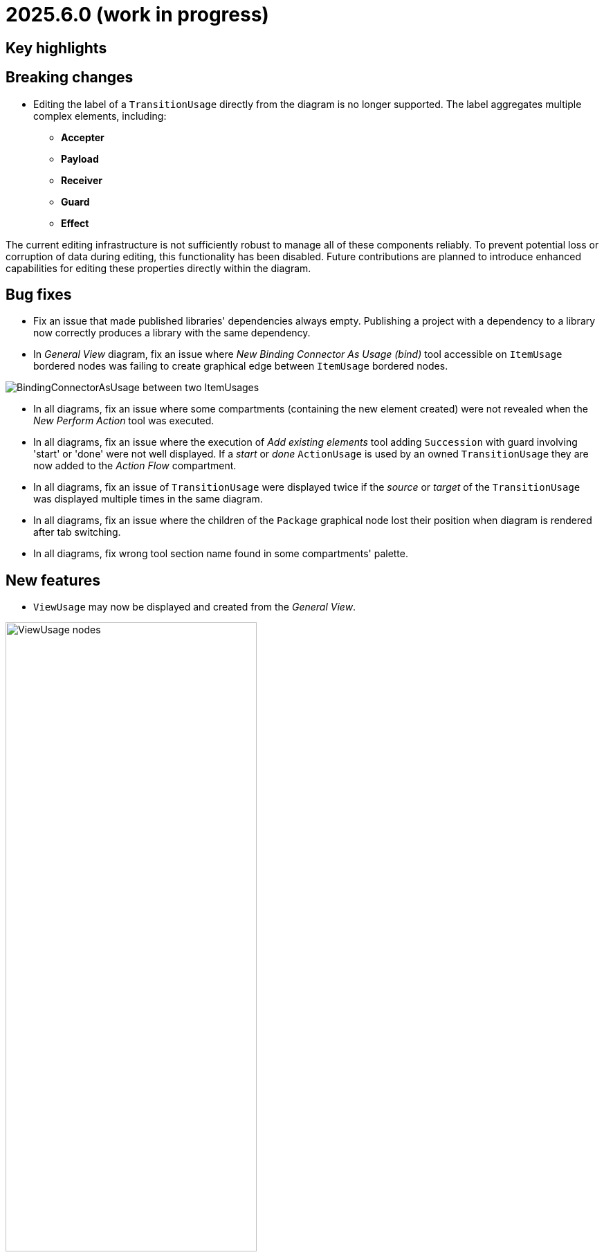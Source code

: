 = 2025.6.0 (work in progress)

== Key highlights


== Breaking changes

- Editing the label of a `TransitionUsage` directly from the diagram is no longer supported.
The label aggregates multiple complex elements, including:

* **Accepter**
* **Payload**
* **Receiver**
* **Guard**
* **Effect**

The current editing infrastructure is not sufficiently robust to manage all of these components reliably.
To prevent potential loss or corruption of data during editing, this functionality has been disabled.
Future contributions are planned to introduce enhanced capabilities for editing these properties directly within the diagram.

== Bug fixes

- Fix an issue that made published libraries' dependencies always empty.
Publishing a project with a dependency to a library now correctly produces a library with the same dependency.
- In _General View_ diagram, fix an issue where _New Binding Connector As Usage (bind)_ tool accessible on `ItemUsage` bordered nodes was failing to create graphical edge between `ItemUsage` bordered nodes.

image::BindingConnectorAsUsageOnItemUsage.png[BindingConnectorAsUsage between two ItemUsages]

- In all diagrams, fix an issue where some compartments (containing the new element created) were not revealed when the _New Perform Action_ tool was executed.
- In all diagrams, fix an issue where the execution of _Add existing elements_ tool adding `Succession` with guard involving 'start' or 'done' were not well displayed.
If a _start_ or _done_ `ActionUsage` is used by an owned `TransitionUsage` they are now added to the _Action Flow_ compartment.
- In all diagrams, fix an issue of `TransitionUsage` were displayed twice if the _source_ or _target_ of the `TransitionUsage` was displayed multiple times in the same diagram.
- In all diagrams, fix an issue where the children of the `Package` graphical node lost their position when diagram is rendered after tab switching.
- In all diagrams, fix wrong tool section name found in some compartments' palette.

== New features

- `ViewUsage` may now be displayed and created from the _General View_.

image::view-usage-nodes.png[ViewUsage nodes, width=65%,height=65%]


== Improvements

- In _General View_ diagram, `ConnectionDefinition` are now also represented as graphical elements:

image::connection-definition-nodes.png[Connection Definition graphical elements, width=60%,height=60%]

- New tool `New Exhibit State with referenced State` has been added to the palette of the `Part Usage` (inside the `Behavior` section).
This tool allows to create a new `Exhibit State` element referencing an existing `State Usage` selected using a dedicated selection dialog.

- Implement textual export of `ForkNode` such as:

```
action action1 {
    action a1;
    action a2;
    fork fork1;
    then a1;
    then a2;
    first start then fork1;
}
action action2 {
    action a1;
    action a2;
    fork fork1 {
        /* doc1 */
    }
    then a1;
    then a2;
    first start then fork1;
}
```

- Implement textual export of `JoinNode` such as:

```
action action1 {
    action a1;
    action a2;
    fork fork1;
    then a1;
    then a2;
    join join1;
    first start then fork1;
    first a1 then join1;
    first a2 then join1;
    then done;
}
```

- Implement textual export of `MergeNode` such as:

```
action action1 {
    action a1;
    action a2;
    fork fork1;
    then a1;
    then a2;
    merge merge1;
    first start then fork1;
    first a1 then merge1;
    first a2 then merge1;
}
```

- Add `ItemUsage` as _bordered nodes_ on `ActionUsage` and `ActionDefinition` in the _General View_ diagram.

image::ItemParameters.png[ItemUsage on ActionUsage and ActionUsage]

- Add `FlowConnectionUsage` from `ItemUsage` on _General View_ Diagram.

image::FlowConnectionUsageOnItems.png[FlowConnectionUsage on ItemUsages]

- Implement textual import/export of `AcceptActionUsage` such as in the following model:

```
action a1 {
    item def S1;
    item def S2;
    item def S3;
    port p1;
    port p2;
    port p3;
    action a1 accept s1 : S1 via p1;
    action a2 accept S2 via p2;
    accept S3 via p3;
}
```

- Type new `ViewUsage` from _Explorer_ view with _General View_ `ViewDefinition`.
When end-users click on _New Object_ on a semantic element, and select a `ViewUsage`, then a `ViewUsage` typed by default with the _General View_ `ViewDefinition` from the standard library will be created.

- Implement textual export of `TriggerInvocationExpression` such as in the following `TransitionUsage` using as a trigger a `TriggerInvocationExpression`:

```
part part1 {
    private import ScalarValues::*;
    action b {
        attribute f : Boolean;
    }
    action a1 {
        accept when b.f; // <- AcceptActionUsage using a TriggerInvocationExpression : when b.f
    }
}
```
- New tools have been introduced in `Behavior` section of `State` elements (Usage and Definition) to create state sub actions (`Entry`, `Do`, and `Exit`) referencing an existing `ActionUsage`.
Existing tools `New Entry Action`, `New Do Action` and `New Exit Action` have been updated to be aligned with SysMLV2 specification.

- In the _General View_ diagram, improve the label of `TransitionUsage` in order to be able to display the _accepter information.
For example for :

```
item def TurnOn;
state def OnOff2 {
    private import SI::*;
    private import ScalarValues::*;
    port commPort;
    attribute x : Real;
    state off;
    state on;
    state idle;
    transition off_on
    	first off
    	accept TurnOn via commPort
    	then on;
    transition on_off
    	first on
    	accept after 5 [min]
    	then off;
    transition on_idle
    	first on
    	if x > 0.0
    	then idle;
}
```

The _General View_ diagram will display `TransitionUsage` as:

image::StateTransitionUsageLabels.png[TransitionUsage labels]

- Add a `parameters` compartment on `ActionDefinition` in the _General View_ diagram, to display directed features.

image::release-notes-GV-actionDefinition-parameters.png[Parameters compartment on ActionDefinition]

- In the _General View_ diagram, the selection dialog to reference an existing `Action` when creating a new `Perform Action` has been improved to present those `Actions` in a hierarchical way.
- Make LibraryPackage's `isStandard` checkbox read-only in the details view.
At the moment SysON only supports KerML and SysML, and does not support the definition of other normative model libraries.
- Improve _New objects from text_ action in order to be able to resolve names against existing elements.
For example, in the following context:

```
action def ActionDefinition1 {
			action action1 {
				out item item1Out;
			}
			action action2 {
				in item item1In;
			}
		}
```

Using _New objects from text_ from _ActionDefinition1_ with the following content `flow action1.item1Out to action2.item1In;`, will properly resolve the end features of the created `FlowConnectionUsage`.

- Add a `perform actions` compartment `PartUsage` and `PartDefinition` to display `PerformActionUsage` in the _General View_ diagram.

image::gv-parts-perform-actions-compartment.png[perform actions compartment in parts, width=70%, align="center"]

- New compartment in `ActionUsage` and `ActionDefinition` to display `PerformActionUsage` in the General view diagram.

image::gv-actions-perform-actions-compartment.png[perform actions compartment in parts, width=70%, align="center"]

- In all diagrams, the initial `Package` graphical node width has been reduced of 1/3 to be more compact.

.Before
image::package-node-width-before.png[Package node before change, width=400]

.After
image::package-node-width-after.png[Package node after change, width=300]

- Improve the time required to display the available commands in the omnibox.

- In the _General View_ diagram, _state transition_ compartment is now available on :

* `StateUsage`
* `StateDefinition`
* `ExhibitStateUsage`

image:StateTransitionsCmpOnStates.png[State Transition Compartment on StateUsage, StateDefintion and ExhibitStateUsage]

== Dependency update

- Switch to https://github.com/spring-projects/spring-boot/releases/tag/v3.4.5[Spring Boot 3.4.5].
- Switch to https://github.com/eclipse-sirius/sirius-web[Sirius Web 2025.4.2]
- Switch to `Sirius EMF-JSON 2.5.0`
- Switch to `@mui/material 7.0.2`

== Technical details

* For technical details on this {product} release (including breaking changes) please refer to https://github.com/eclipse-syson/syson/blob/main/CHANGELOG.adoc[changelog].
